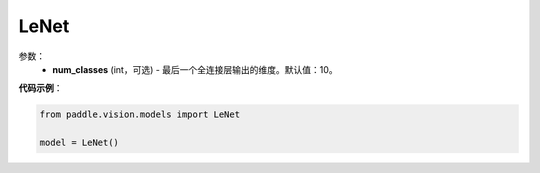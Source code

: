 .. _cn_api_paddle_vision_models_LeNet:

LeNet
-------------------------------

.. py:class:: paddle.vision.models.LeNet()

 LeNet模型，来自论文`"LeCun Y, Bottou L, Bengio Y, et al. Gradient-based learning applied to document recognition[J]. Proceedings of the IEEE, 1998, 86(11): 2278-2324.`_。

参数：
  - **num_classes** (int，可选) - 最后一个全连接层输出的维度。默认值：10。


**代码示例**：

.. code-block:: python

    from paddle.vision.models import LeNet

    model = LeNet()
